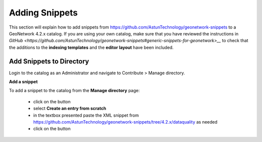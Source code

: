 Adding Snippets
===============

This section will explain how to add snippets from https://github.com/AstunTechnology/geonetwork-snippets to a GeoNetwork 4.2.x catalog. 
If you are using your own catalog, make sure that you have reviewed the instructions in `GitHub <https://github.com/AstunTechnology/geonetwork-snippets#generic-snippets-for-geonetwork>__` to check that the additions to the **indexing templates** and the **editor layout** have been included.

Add Snippets to Directory
-------------------------

Login to the catalog as an Administrator and navigate to Contribute > Manage directory.

|menu-image|

**Add a snippet**

To add a snippet to the catalog from the **Manage directory** page:

    * click on the |add-entry-button| button
    * select **Create an entry from scratch**
    * in the textbox presented paste the XML snippet from https://github.com/AstunTechnology/geonetwork-snippets/tree/4.2.x/dataquality as needed
    * click on the |import-directory-button| button


.. |menu-image| image:: media/manage-directory-menu.png
.. |add-entry-button| image:: media/add-entry-button.png
.. |import-directory-button| image:: media/import-directory-button.png